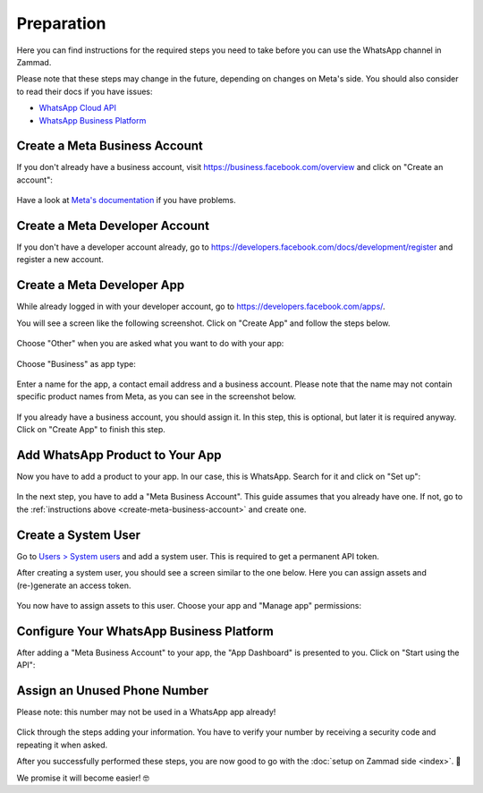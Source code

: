 Preparation
===========

Here you can find instructions for the required steps you need to take before
you can use the WhatsApp channel in Zammad.

Please note that these steps may change in the future, depending on changes on
Meta's side. You should also consider to read their docs if you have issues:

- `WhatsApp Cloud API <https://developers.facebook.com/docs/whatsapp/cloud-api>`_
- `WhatsApp Business Platform <https://developers.facebook.com/docs/whatsapp>`_

.. _create-meta-business-account:

Create a Meta Business Account
------------------------------

If you don't already have a business account, visit
https://business.facebook.com/overview and click on "Create an account":

.. figure:: /images/channels/whatsapp/create-meta-business-account.png
    :alt: Meta business account starting page
    :align: center

Have a look at
`Meta's documentation <https://www.facebook.com/business/help/1710077379203657?id=180505742745347>`_
if you have problems.


Create a Meta Developer Account
-------------------------------

If you don't have a developer account already, go to
https://developers.facebook.com/docs/development/register and register a new
account.

Create a Meta Developer App
---------------------------

While already logged in with your developer account, go to
https://developers.facebook.com/apps/.

You will see a screen like the following screenshot. Click on "Create App" and
follow the steps below.

.. figure:: /images/channels/whatsapp/meta-create-app.png
    :alt: Meta developer app overview
    :align: center

Choose "Other" when you are asked what you want to do with your app:

.. figure:: /images/channels/whatsapp/meta-create-app-step1.png
    :alt: Meta app creation step 1
    :align: center
    :scale: 50%

Choose "Business" as app type:

.. figure:: /images/channels/whatsapp/meta-create-app-step2.png
    :alt: Meta app creation step 2
    :align: center
    :scale: 50%

Enter a name for the app, a contact email address and a business account.
Please note that the name may not contain specific product names from Meta, as
you can see in the screenshot below.

.. figure:: /images/channels/whatsapp/meta-create-app-step3.png
    :alt: Meta app creation step 2
    :align: center
    :scale: 50%

If you already have a business account, you should assign it. In this step, this
is optional, but later it is required anyway. Click on "Create App" to finish
this step.

Add WhatsApp  Product to Your App
---------------------------------

Now you have to add a product to your app. In our case, this is WhatsApp.
Search for it and click on "Set up":

.. figure:: /images/channels/whatsapp/meta-add-product.png
    :alt: Add a product to your app
    :align: center

In the next step, you have to add a "Meta Business Account". This guide assumes
that you already have one. If not, go to the
:ref:`instructions above <create-meta-business-account>` and create one.

.. figure:: /images/channels/whatsapp/meta-add-product-step1.png
    :alt: Add the product WhatsApp to your app
    :align: center
    :scale: 70%

Create a System User
--------------------
Go to `Users > System users <https://business.facebook.com/settings/system-users/>`_
and add a system user. This is required to get a permanent API token.

After creating a system user, you should see a screen similar to the one below.
Here you can assign assets and (re-)generate an access token.

.. figure:: /images/channels/whatsapp/created-system-user.png
    :alt: System user overview
    :align: center

You now have to assign assets to this user. Choose your app
and "Manage app" permissions:

.. figure:: /images/channels/whatsapp/system-user-assign-assets.png
    :alt: Assign assets to system user
    :align: center
    :scale: 70%

Configure Your WhatsApp Business Platform
-----------------------------------------

After adding a "Meta Business Account" to your app, the "App Dashboard" is
presented to you. Click on "Start using the API":

.. figure:: /images/channels/whatsapp/meta-app-dashboard-overview.png
    :alt: App dashboard overview
    :align: center


Assign an Unused Phone Number
----------------------------------

Please note: this number may not be used in a WhatsApp app already!

.. figure:: /images/channels/whatsapp/add-phone-number.png
    :align: center
    :alt: Adding a new phone number to your app

Click through the steps adding your information. You have to verify your number
by receiving a security code and repeating it when asked.

After you successfully performed these steps, you are now good to go with
the :doc:`setup on Zammad side <index>`. 🎉

We promise it will become easier! 🤓